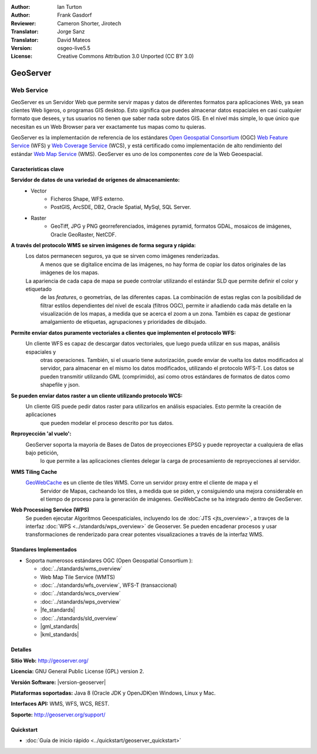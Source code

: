 :Author: Ian Turton
:Author: Frank Gasdorf
:Reviewer: Cameron Shorter, Jirotech
:Translator: Jorge Sanz
:Translator: David Mateos
:Version: osgeo-live5.5
:License: Creative Commons Attribution 3.0 Unported (CC BY 3.0)

.. _geoserver-overview-es:

.. image:: /images/project_logos/logo-GeoServer.png
  :alt: project logo
  :align: right
  :target: http://geoserver.org/

.. image:: /images/logos/OSGeo_project.png
  :scale: 100 %
  :alt: OSGeo Project
  :align: right
  :target: http://www.osgeo.org

GeoServer
================================================================================

Web Service
~~~~~~~~~~~~~~~~~~~~~~~~~~~~~~~~~~~~~~~~~~~~~~~~~~~~~~~~~~~~~~~~~~~~~~~~~~~~~~~~

GeoServer es un Servidor Web que permite servir mapas y datos de diferentes 
formatos para aplicaciones Web, ya sean clientes Web ligeros, o programas GIS 
desktop. Esto significa que puedes almacenar datos espaciales en casi cualquier 
formato que desees, y tus usuarios no tienen que saber nada sobre datos GIS. En 
el nivel más simple, lo que único que necesitan es un Web Browser para ver 
exactamente tus mapas como tu quieras. 

GeoServer es la implementación de referencia de los estándares `Open Geospatial
Consortium <http://www.opengeospatial.org>`_ (OGC) `Web Feature
Service <http://www.opengeospatial.org/standards/wfs>`_ (WFS) y `Web
Coverage Service <http://www.opengeospatial.org/standards/wcs>`_ (WCS), y está 
certificado como implementación de alto rendimiento del estándar `Web Map
Service <http://www.opengeospatial.org/standards/wms>`_ (WMS).
GeoServer es uno de los componentes *core* de la Web Geoespacial. 

.. image:: /images/screenshots/800x600/geoserver.png
  :scale: 60 %
  :alt: Screen Shot of GeoServer
  :align: right

Características clave
--------------------------------------------------------------------------------

**Servidor de datos de una variedad de orígenes de almacenamiento:**
    * Vector
        - Ficheros Shape, WFS externo.
        - PostGIS, ArcSDE, DB2, Oracle Spatial, MySql, SQL Server.
    * Raster
        - GeoTiff, JPG y PNG georreferenciados, imágenes pyramid, formatos GDAL, mosaicos de imágenes, Oracle GeoRaster, NetCDF.

**A través del protocolo WMS se sirven imágenes de forma segura y rápida:**
    Los datos permanecen seguros, ya que se sirven como imágenes renderizadas. 
	A menos que se digitalice encima de las imágenes, no hay forma de copiar los datos originales de las imágenes de los mapas.
    La apariencia de cada capa de mapa se puede controlar utilizando el estándar SLD que permite definir el color y etiquetado 
	de las *features*, o  geometrías, de las diferentes capas. La combinación de estas reglas con la posibilidad de filtrar 
	estilos dependientes del nivel de escala (filtros OGC), permite ir añadiendo cada más detalle en la visualización de los 
	mapas, a medida que se acerca el zoom a un zona. También es capaz de gestionar amalgamiento de etiquetas, agrupaciones y 
	prioridades de dibujado.

**Permite enviar datos puramente vectoriales a clientes que implementen el protocolo WFS:**
     Un cliente WFS es capaz de descargar datos vectoriales, que luego pueda utilizar en sus mapas, análisis espaciales y 
	 otras operaciones. También, si el usuario tiene autorización, puede enviar de vuelta los datos modificados al servidor, 
	 para almacenar en el mismo los datos modificados, utilizando el protocolo WFS-T. Los datos se pueden transmitir utilizando 
	 GML (comprimido), así como otros estándares de formatos de datos como shapefile y json.

**Se pueden enviar datos raster a un cliente utilizando protocolo WCS:**
     Un cliente GIS puede pedir datos raster para utilizarlos en análisis espaciales. Esto permite la creación de aplicaciones 
	 que pueden modelar el proceso descrito por tus datos.

**Reproyección 'al vuelo':**
     GeoServer soporta la mayoría de Bases de Datos de proyecciones EPSG y puede reproyectar a cualquiera de ellas bajo petición, 
	 lo que permite a las aplicaciones clientes delegar la carga de procesamiento de reproyecciones al servidor. 

**WMS Tiling Cache**
    `GeoWebCache <http://geowebcache.org/>`_ es un cliente de tiles WMS. Corre un servidor proxy entre el cliente de mapa y el 
	Servidor de Mapas, cacheando los tiles, a medida que se piden, y consiguiendo una mejora considerable en el tiempo de proceso 
	para la generación de imágenes. GeoWebCache se ha integrado dentro de GeoServer.

**Web Processing Service (WPS)**
  Se pueden ejecutar Algoritmos Geoespaticiales, incluyendo los de  :doc:`JTS <jts_overview>`, a travçes de la interfaz :doc:`WPS <../standards/wps_overview>` de Geoserver. Se pueden encadenar procesos y usar transformaciones de renderizado para crear potentes visualizaciones a través de la interfaz WMS.

Standares Implementados
--------------------------------------------------------------------------------

* Soporta numerosos estándares OGC (Open Geospatial Consortium ):

  * :doc:`../standards/wms_overview`
  * Web Map Tile Service (WMTS)
  * :doc:`../standards/wfs_overview`, WFS-T (transaccional)
  * :doc:`../standards/wcs_overview`
  * :doc:`../standards/wps_overview`
  * |fe_standards|
  * :doc:`../standards/sld_overview`
  * |gml_standards|
  * |kml_standards|

Detalles
--------------------------------------------------------------------------------

**Sitio Web:** http://geoserver.org/

**Licencia:** GNU General Public License (GPL) version 2.

**Versión Software:** |version-geoserver|

**Plataformas soportadas:** Java 8 (Oracle JDK y OpenJDK)en Windows, Linux y Mac.

**Interfaces API:** WMS, WFS, WCS, REST.

**Soporte:** http://geoserver.org/support/

Quickstart
--------------------------------------------------------------------------------
    
* :doc:`Guía de inicio rápido <../quickstart/geoserver_quickstart>`

